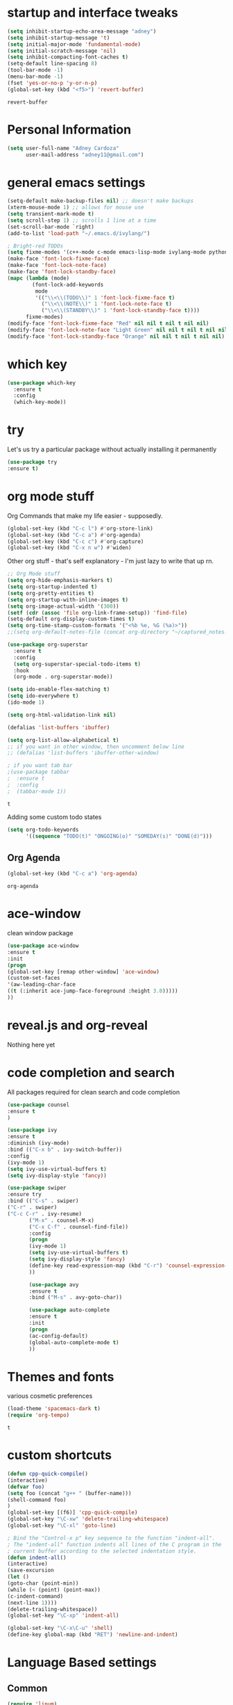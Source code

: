 #+STARTIP: overview

* startup and interface tweaks
  #+BEGIN_SRC emacs-lisp
    (setq inhibit-startup-echo-area-message "adney")
    (setq inhibit-startup-message 't)
    (setq initial-major-mode 'fundamental-mode)
    (setq initial-scratch-message 'nil)
    (setq inhibit-compacting-font-caches t)
    (setq-default line-spacing 8)
    (tool-bar-mode -1)
    (menu-bar-mode -1)
    (fset 'yes-or-no-p 'y-or-n-p)
    (global-set-key (kbd "<f5>") 'revert-buffer)
  #+END_SRC

  #+RESULTS:
  : revert-buffer

* Personal Information
  #+BEGIN_SRC emacs-lisp
    (setq user-full-name "Adney Cardoza"
          user-mail-address "adney11@gmail.com")
  #+END_SRC
* general emacs settings
  #+BEGIN_SRC emacs-lisp
    (setq-default make-backup-files nil) ;; doesn't make backups
    (xterm-mouse-mode 1) ;; allows for mouse use
    (setq transient-mark-mode t)
    (setq scroll-step 1) ;; scrolls 1 line at a time
    (set-scroll-bar-mode `right)
    (add-to-list 'load-path "~/.emacs.d/ivylang/")

    ; Bright-red TODOs
    (setq fixme-modes '(c++-mode c-mode emacs-lisp-mode ivylang-mode python-mode))
    (make-face 'font-lock-fixme-face)
    (make-face 'font-lock-note-face)
    (make-face 'font-lock-standby-face)
    (mapc (lambda (mode)
            (font-lock-add-keywords
             mode
             '(("\\<\\(TODO\\)" 1 'font-lock-fixme-face t)
               ("\\<\\(NOTE\\)" 1 'font-lock-note-face t)
               ("\\<\\(STANDBY\\)" 1 'font-lock-standby-face t))))
          fixme-modes)
    (modify-face 'font-lock-fixme-face "Red" nil nil t nil t nil nil)
    (modify-face 'font-lock-note-face "Light Green" nil nil t nil t nil nil)
    (modify-face 'font-lock-standby-face "Orange" nil nil t nil t nil nil)
  #+END_SRC

  #+RESULTS:

* which key
  #+BEGIN_SRC emacs-lisp
    (use-package which-key
      :ensure t
      :config
      (which-key-mode))
  #+END_SRC

* try
  Let's us try a particular package without actually installing it permanently
  #+BEGIN_SRC emacs-lisp
  (use-package try
  :ensure t)
  #+END_SRC
* org mode stuff
Org Commands that make my life easier - supposedly.
#+begin_src emacs-lisp
  (global-set-key (kbd "C-c l") #'org-store-link)
  (global-set-key (kbd "C-c a") #'org-agenda)
  (global-set-key (kbd "C-c c") #'org-capture)
  (global-set-key (kbd "C-x n w") #'widen)
#+end_src

Other org stuff - that's self explanatory - I'm just lazy to write
that up rn.
#+BEGIN_SRC emacs-lisp
  ;; Org Mode stuff
  (setq org-hide-emphasis-markers t)
  (setq org-startup-indented t)
  (setq org-pretty-entities t)
  (setq org-startup-with-inline-images t)
  (setq org-image-actual-width '(300))
  (setf (cdr (assoc 'file org-link-frame-setup)) 'find-file)
  (setq-default org-display-custom-times t)
  (setq org-time-stamp-custom-formats '("<%b %e, %G (%a)>"))
  ;;(setq org-default-notes-file (concat org-directory "~/captured_notes.org"))

  (use-package org-superstar
    :ensure t
    :config
    (setq org-superstar-special-todo-items t)
    :hook
    (org-mode . org-superstar-mode))

  (setq ido-enable-flex-matching t)
  (setq ido-everywhere t)
  (ido-mode 1)

  (setq org-html-validation-link nil)

  (defalias 'list-buffers 'ibuffer)

  (setq org-list-allow-alphabetical t)
  ;; if you want in other window, then uncomment below line
  ;; (defalias 'list-buffers 'ibuffer-other-window)

  ; if you want tab bar
  ;(use-package tabbar
  ;  :ensure t
  ;  :config
  ;  (tabbar-mode 1))
#+END_SRC
  #+RESULTS:
  : t

  Adding some custom todo states
  #+BEGIN_SRC emacs-lisp
    (setq org-todo-keywords
          '((sequence "TODO(t)" "ONGOING(o)" "SOMEDAY(s)" "DONE(d)")))
  #+END_SRC

** Org Agenda
   #+BEGIN_SRC emacs-lisp
     (global-set-key (kbd "C-c a") 'org-agenda)
   #+END_SRC

   #+RESULTS:
   : org-agenda

* ace-window
  clean window package
  #+BEGIN_SRC emacs-lisp
    (use-package ace-window
    :ensure t
    :init
    (progn
    (global-set-key [remap other-window] 'ace-window)
    (custom-set-faces
    '(aw-leading-char-face
    ((t (:inherit ace-jump-face-foreground :height 3.0)))))
    ))
  #+END_SRC
* reveal.js and org-reveal
Nothing here yet

* code completion and search
  All packages required for clean search and code completion
  #+BEGIN_SRC emacs-lisp
  (use-package counsel
  :ensure t
  )

  (use-package ivy
  :ensure t
  :diminish (ivy-mode)
  :bind (("C-x b" . ivy-switch-buffer))
  :config
  (ivy-mode 1)
  (setq ivy-use-virtual-buffers t)
  (setq ivy-display-style 'fancy))

  (use-package swiper
  :ensure try
  :bind (("C-s" . swiper)
  ("C-r" . swiper)
  ("C-c C-r" . ivy-resume)
         ("M-x" . counsel-M-x)
         ("C-x C-f" . counsel-find-file))
         :config
         (progn
         (ivy-mode 1)
         (setq ivy-use-virtual-buffers t)
         (setq ivy-display-style 'fancy)
         (define-key read-expression-map (kbd "C-r") 'counsel-expression-history)
         ))

         (use-package avy
         :ensure t
         :bind ("M-s" . avy-goto-char))

         (use-package auto-complete
         :ensure t
         :init
         (progn
         (ac-config-default)
         (global-auto-complete-mode t)
         ))
  #+END_SRC
* Themes and fonts
  various cosmetic preferences
  #+BEGIN_SRC emacs-lisp
    (load-theme 'spacemacs-dark t)
    (require 'org-tempo)
  #+END_SRC

  #+RESULTS:
  : t

* custom shortcuts
  #+BEGIN_SRC emacs-lisp
  (defun cpp-quick-compile()
  (interactive)
  (defvar foo)
  (setq foo (concat "g++ " (buffer-name)))
  (shell-command foo)
  )
  (global-set-key [(f6)] 'cpp-quick-compile)
  (global-set-key "\C-xw" 'delete-trailing-whitespace)
  (global-set-key "\C-xl" 'goto-line)

  ; Bind the "Control-x p" key sequence to the function "indent-all".
  ; The "indent-all" function indents all lines of the C program in the
  ; current buffer according to the selected indentation style.
  (defun indent-all()
  (interactive)
  (save-excursion
  (let ()
  (goto-char (point-min))
  (while (< (point) (point-max))
  (c-indent-command)
  (next-line 1))))
  (delete-trailing-whitespace))
  (global-set-key "\C-xp" 'indent-all)
  #+END_SRC

  #+BEGIN_SRC emacs-lisp
  (global-set-key "\C-x\C-u" 'shell)
  (define-key global-map (kbd "RET") 'newline-and-indent)
  #+END_SRC

* Language Based settings
** Common
  #+BEGIN_SRC emacs-lisp
  (require 'linum)
  (global-set-key "\C-xn" 'linum-mode) ;; show/hide col numbers
  (electric-pair-mode 1) ;; auto-close brackets
  (setq-default show-trailing-whitespace t) ;; show trailing whitespace
  (setq column-number-mode t) ;; show col-no in status bar
  (global-font-lock-mode t) ;; turn on font highlighting
  (show-paren-mode t) ;; shows matching parenthesis highlighting
  (global-set-key (kbd "M-m") 'compile)
  #+END_SRC

  #+RESULTS:
  : compile

  Code template binding - binding it to f7 to insert Python code template for now <2021-04-20 Tue>
  Will change for other languages later.
  #+BEGIN_SRC emacs-lisp
    (define-skeleton python-skeleton-starter
      "Inserts common imports and if __name__ line" nil
      "import os\n"
      "import sys\n"
      "import json\n"
      \n
      "if __name__ == '__main__':\n"
      > _)

    (global-set-key [f7] 'python-skeleton-starter)
  #+END_SRC

  #+RESULTS:
  : python-skeleton-starter

** C
   #+BEGIN_SRC emacs-lisp
   (setq-default c-basic-offset 4)
   (setq c-default-style "ellemtel")
   (defalias 'gdb 'gud-gdb)
   #+END_SRC
   #+BEGIN_SRC emacs-lisp

     ;; (setq casey-makescript "build.bat")
     ;; (setq compilation-context-lines 0)
     ;; (setq compilation-error-regexp-alist
     ;;     (cons '("^\\([0-9]+>\\)?\\(\\(?:[a-zA-Z]:\\)?[^:(\t\n]+\\)(\\([0-9]+\\)) : \\(?:fatal error\\|warnin\\(g\\)\\) C[0-9]+:" 2 3 nil (4))
     ;;      compilation-error-regexp-alist))

     ;; (defun find-project-directory-recursive ()
     ;;   "Recursively search for a makefile."
     ;;   (interactive)
     ;;   (if (file-exists-p casey-makescript) t
     ;;       (cd "../")
     ;;       (find-project-directory-recursive)))

     ;; (defun lock-compilation-directory ()
     ;;   "The compilation process should NOT hunt for a makefile"
     ;;   (interactive)
     ;;   (setq compilation-directory-locked t)
     ;;   (message "Compilation directory is locked."))

     ;; (defun unlock-compilation-directory ()
     ;;   "The compilation process SHOULD hunt for a makefile"
     ;;   (interactive)
     ;;   (setq compilation-directory-locked nil)
     ;;   (message "Compilation directory is roaming."))

     ;; (defun find-project-directory ()
     ;;   "Find the project directory."
     ;;   (interactive)
     ;;   (setq find-project-from-directory default-directory)
     ;;   (switch-to-buffer-other-window "*compilation*")
     ;;   (if compilation-directory-locked (cd last-compilation-directory)
     ;;   (cd find-project-from-directory)
     ;;   (find-project-directory-recursive)
     ;;   (setq last-compilation-directory default-directory)))

     ;; (defun make-without-asking ()
     ;;   "Make the current build."
     ;;   (interactive)
     ;;   (if (find-project-directory) (compile casey-makescript))
     ;;   (other-window 1))
     ;; (define-key global-map "\em" 'make-without-asking)

   #+END_SRC
   #+RESULTS:
   : make-without-asking

** Processing
   #+BEGIN_SRC emacs-lisp
   (use-package processing-mode
   :ensure t
   :config
   (progn
   (setq processing-location "C:/Users/AdneyLaptop/Desktop/processing-3.5.4/processing-java.exe")
   (setq processing-application-dir "C:/Users/AdneyLaptop/Desktop/processing-3.5.4/processing.exe")
   (setq processing-sketchbook-dir "C:/Adney/coding/ProcessingStuff")
   ))
   #+END_SRC
** Python
** Javascript
** ASM
   #+BEGIN_SRC emacs-lisp
   (require 'asm-mode)
   (defun my-custom-asm-mode()
   (interactive)
   (setq indent-tabs-mode nil)
   (setq tab-width 4)
   (setq tab-always-indent nil)
   (electric-indent-mode -1)
   (setq tab-stop-list '(4 12 50)))
   (add-hook 'asm-mode-hook 'my-custom-asm-mode)

   (define-key asm-mode-map (kbd "<ret>") 'newline-and-ident)
   (define-key asm-mode-map (kbd "M-.") 'helm-etags-select)
   #+END_SRC
** HTML
   #+BEGIN_SRC emacs-lisp
     (require 'web-mode)
     (add-to-list 'auto-mode-alist '("\\.html$" . web-mode))
   #+END_SRC
* TODO rest
  #+BEGIN_SRC emacs-lisp

  ; Bind the Home and End keys for PuTTY.
  (global-set-key "\C-[[1~" 'beginning-of-line)
  (global-set-key "\C-[[4~" 'end-of-line)

  ; Bind the Home and End keys for the Linux GNOME Terminal.
  (global-set-key "\C-[OH" 'beginning-of-line)
  (global-set-key "\C-[OF" 'end-of-line)

  ;-----------------------------------------------------------------------

  ; Indent using spaces instead of tabs, but not in makefile-mode.
  (defun myIndentUsingSpaces () (setq indent-tabs-mode nil))
  (add-hook 'text-mode-hook 'myIndentUsingSpaces)
  (add-hook 'c-mode-hook 'myIndentUsingSpaces)
  (add-hook 'c++-mode-hook 'myIndentUsingSpaces)
  (add-hook 'asm-mode-hook 'myIndentUsingSpaces)
  (add-hook 'java-mode-hook 'myIndentUsingSpaces)
  (add-hook 'python-mode-hook 'myIndentUsingSpaces)
  (add-hook 'emacs-lisp-mode-hook 'myIndentUsingSpaces)

  ;-----------------------------------------------------------------------

  ; Open go-mode on opening .go files
  (add-to-list 'load-path "~/emacs/go-mode.el/")
  (autoload 'go-mode "go-mode" nil t)
  (add-to-list 'auto-mode-alist '("\\.go\\'" . go-mode))

  ;-----------------------------------------------------------------------

  ; Run go fmt on save for .go files
  (add-hook 'before-save-hook #'gofmt-before-save)

  #+END_SRC
* Startup tweaks
  Make emacs open todo.org on start
  #+BEGIN_SRC emacs-lisp
  (find-file "~/todo.org")
  #+END_SRC
* ivylang
  #+BEGIN_SRC emacs-lisp
    (add-to-list 'auto-mode-alist '("\\.ivy\\'" . ivylang-mode))
    (autoload 'ivylang-mode "ivylang-mode.el" "Major mode for editing Ivylang code" t)
  #+END_SRC

  #+RESULTS:
* testing
* read code ease
** rgrep rebind
   #+BEGIN_SRC emacs-lisp
   (global-set-key (kbd "C-r") 'rgrep)
   #+END_SRC
